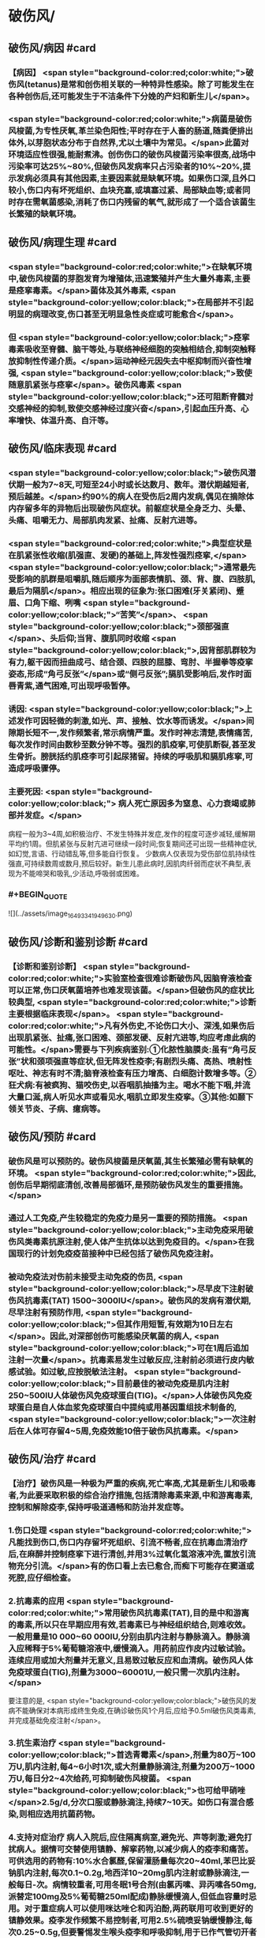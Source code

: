 #+deck:外科学::外科学总论::外科感染::教材::有芽胞厌氧菌感染

* 破伤风/
** 破伤风/病因 #card
:PROPERTIES:
:id: 624edc6f-affd-427b-a332-86ebe1f89355
:END:
*** 【病因】 <span style="background-color:red;color:white;">破伤风(tetanus)是常和创伤相关联的一种特异性感染。除了可能发生在各种创伤后,还可能发生于不洁条件下分娩的产妇和新生儿</span>。
*** <span style="background-color:red;color:white;">病菌是破伤风梭菌,为专性厌氧,革兰染色阳性;平时存在于人畜的肠道,随粪便排出体外,以芽胞状态分布于自然界,尤以土壤中为常见。</span>此菌对环境适应性很强,能耐煮沸。创伤伤口的破伤风梭菌污染率很高,战场中污染率可达25%~80%,但破伤风发病率只占污染者的10%~20%,提示发病必须具有其他因素,主要因素就是缺氧环境。如果伤口深,且外口较小,伤口内有坏死组织、血块充塞,或填塞过紧、局部缺血等;或者同时存在需氧菌感染,消耗了伤口内残留的氧气,就形成了一个适合该菌生长繁殖的缺氧环境。
** 破伤风/病理生理 #card
:PROPERTIES:
:id: 624edc6f-0ceb-433e-8571-81301e1edfcb
:END:
*** <span style="background-color:red;color:white;">在缺氧环境中,破伤风梭菌的芽胞发育为增殖体,迅速繁殖并产生大量外毒素,主要是痉挛毒素。</span>菌体及其外毒素, <span style="background-color:yellow;color:black;">在局部并不引起明显的病理改变,伤口甚至无明显急性炎症或可能愈合</span>。
*** 但 <span style="background-color:yellow;color:black;">痉挛毒素吸收至脊髓、脑干等处,与联络神经细胞的突触相结合,抑制突触释放抑制性传递介质。</span>运动神经元因失去中枢抑制而兴奋性增强, <span style="background-color:yellow;color:black;">致使随意肌紧张与痉挛</span>。破伤风毒素 <span style="background-color:yellow;color:black;">还可阻断脊髓对交感神经的抑制,致使交感神经过度兴奋</span>,引起血压升高、心率增快、体温升高、自汗等。
** 破伤风/临床表现 #card
:PROPERTIES:
:id: 624edc6f-2ff8-4ac5-a01a-db63787816a5
:END:
*** <span style="background-color:yellow;color:black;">破伤风潜伏期一般为7~8天,可短至24小时或长达数月、数年。潜伏期越短者,预后越差。</span>约90%的病人在受伤后2周内发病,偶见在摘除体内存留多年的异物后出现破伤风症状。前躯症状是全身乏力、头晕、头痛、咀嚼无力、局部肌肉发紧、扯痛、反射亢进等。
*** <span style="background-color:red;color:white;">典型症状是在肌紧张性收缩(肌强直、发硬)的基础上,阵发性强烈痉挛,</span> <span style="background-color:yellow;color:black;">通常最先受影响的肌群是咀嚼肌,随后顺序为面部表情肌、颈、背、腹、四肢肌,最后为隔肌</span>。相应出现的征象为:张口困难(牙关紧闭)、蹙眉、口角下缩、咧嘴 <span style="background-color:yellow;color:black;">“苦笑”</span>、 <span style="background-color:yellow;color:black;">颈部强直</span>、头后仰;当背、腹肌同时收缩 <span style="background-color:yellow;color:black;">,因背部肌群较为有力,躯干因而扭曲成弓、结合颈、四肢的屈膝、弯肘、半握拳等疫挛姿态,形成“角弓反张”</span>或“侧弓反张”;膈肌受影响后,发作时面唇青紫,通气困难,可出现呼吸暂停。
*** 诱因:  <span style="background-color:yellow;color:black;">上述发作可因轻微的刺激,如光、声、接触、饮水等而诱发。</span>间隙期长短不一,发作频繁者,常示病情严重。发作时神志清楚,表情痛苦,每次发作时间由数秒至数分钟不等。强烈的肌疫挛,可使肌断裂,甚至发生骨折。膀胱括约肌痉李可引起尿猪留。持续的呼吸肌和膈肌疼挛,可造成呼吸骤停。
*** 主要死因: <span style="background-color:yellow;color:black;"> 病人死亡原因多为窒息、心力衰竭或肺部并发症。</span>
病程一般为3~4周,如积极治疗、不发生特殊并发症,发作的程度可逐步减轻,缓解期平均约1周。但肌紧张与反射亢进可继续一段时间;恢复期间还可出现一些精神症状,如幻觉,言语、行动错乱等,但多能自行恢复。
少数病人仅表现为受伤部位肌持续性强直,可持续数周或数月,预后较好。新生儿患此病时,因肌肉纤弱而症状不典型,表现为不能啼哭和吸乳,少活动,呼吸弱或困难。
*** #+BEGIN_QUOTE
![](../assets/image_1649334194963_0.png)
#+END_QUOTE
** 破伤风/诊断和鉴别诊断 #card
:PROPERTIES:
:id: 624edc6f-e39f-4894-b905-582e7a04c261
:END:
*** 【诊断和鉴别诊断】 <span style="background-color:red;color:white;">实验室检查很难诊断破伤风,因脑脊液检查可以正常,伤口厌氧菌培养也难发现该菌。</span>但破伤风的症状比较典型, <span style="background-color:red;color:white;">诊断主要根据临床表现</span>。 <span style="background-color:red;color:white;">凡有外伤史,不论伤口大小、深浅,如果伤后出现肌紧张、扯痛,张口困难、颈部发硬、反射亢进等,均应考虑此病的可能性。</span>需要与下列疾病鉴别:①化脓性脑膜炎:虽有“角弓反张”状和颈项强直等症状,但无阵发性疫李;有剧烈头痛、高热、喷射性呕吐、神志有时不清;脑脊液检查有压力增高、白细胞计数增多等。②狂犬病:有被疯狗、猫咬伤史,以吞咽肌抽搐为主。喝水不能下咽,并流大量口涎,病人听见水声或看见水,咽肌立即发生疫挛。③其他:如颞下领关节炎、子病、癔病等。
** 破伤风/预防 #card
:PROPERTIES:
:id: 624edc6f-2308-420c-9053-e9af39eee406
:END:
*** 破伤风是可以预防的。破伤风梭菌是厌氧菌,其生长繁殖必需有缺氧的环境。 <span style="background-color:red;color:white;">因此,创伤后早期彻底清创,改善局部循环,是预防破伤风发生的重要措施。</span>
*** 通过人工免疫,产生较稳定的免疫力是另一重要的预防措施。 <span style="background-color:yellow;color:black;">主动免疫采用破伤风类毒素抗原注射,使人体产生抗体以达到免疫目的。</span>在我国现行的计划免疫疫苗接种中已经包括了破伤风免疫注射。
*** 被动免疫法对伤前未接受主动免疫的伤员, <span style="background-color:yellow;color:black;">尽早皮下注射破伤风抗毒素(TAT) 1500~3000IU</span>。破伤风的发病有潜伏期,尽早注射有预防作用, <span style="background-color:yellow;color:black;">但其作用短暂,有效期为10日左右</span>。因此,对深部创伤可能感染厌氧菌的病人, <span style="background-color:yellow;color:black;">可在1周后追加注射一次量</span>。抗毒素易发生过敏反应,注射前必须进行皮内敏感试验。如过敏,应按脱敏法注射。 <span style="background-color:yellow;color:black;">目前最佳的被动免疫是肌内注射250~500IU人体破伤风免疫球蛋白(TIG)。</span>人体破伤风免疫球蛋白是自人体血浆免疫球蛋白中提纯或用基因重组技术制备的, <span style="background-color:yellow;color:black;">一次注射后在人体可存留4~5周,免疫效能10倍于破伤风抗毒素。</span>
** 破伤风/治疗 #card
:PROPERTIES:
:id: 624edc6f-a5a3-42f8-b333-5a26b0fda16a
:END:
*** 【治疗】破伤风是一种极为严重的疾病,死亡率高,尤其是新生儿和吸毒者,为此要采取积极的综合治疗措施,包括清除毒素来源,中和游离毒素,控制和解除疫李,保持呼吸道通畅和防治并发症等。
*** 1.伤口处理  <span style="background-color:red;color:white;">凡能找到伤口,伤口内存留坏死组织、引流不畅者,应在抗毒血清治疗后,在麻醉并控制痉挛下进行清创,并用3%过氧化氢溶液冲洗,置放引流物充分引流。</span>有的伤口看上去已愈合,而痴下可能存在窦道或死腔,应仔细检查。
*** 2.抗毒素的应用  <span style="background-color:red;color:white;">常用破伤风抗毒素(TAT),目的是中和游离的毒素,所以只在早期应用有效,若毒素已与神经组织结合,则难收效。一般用量是10 000~60 000IU,分别由肌内注射与静脉滴入。静脉滴入应稀释于5%葡萄糖溶液中,缓慢滴入。用药前应作皮内过敏试验。连续应用或加大剂量并无意义,且易致过敏反应和血清病。破伤风人体免疫球蛋白(TIG),剂量为3000~60001U,一般只需一次肌内注射。</span>
要注意的是, <span style="background-color:yellow;color:black;">破伤风的发病不能确保对本病形成终生免疫,在确诊破伤风1个月后,应给予0.5ml破伤风类毒素,并完成基础免疫注射</span>。
*** 3.抗生素治疗  <span style="background-color:yellow;color:black;">首选青霉素</span>,剂量为80万~100万U,肌内注射,每4~6小时1次,或大剂量静脉滴注,剂量为200万~1000万U,每日分2~4次给药,可抑制破伤风梭菌。 <span style="background-color:yellow;color:black;">也可给甲硝唑</span>2.5g/d,分次口服或静脉滴注,持续7~10天。如伤口有混合感染,则相应选用抗菌药物。
*** 4.支持对症治疗 病人入院后,应住隔离病室,避免光、声等刺激;避免打扰病人。据情可交替使用镇静、解挛药物,以减少病人的疫李和痛苦。可供选用的药物有:10%水合氯醛,保留灌肠量每次20~40ml,苯巴比妥钠肌内注射,每次0.1~0.2g,地西洋10~20mg肌内注射或静脉滴注,一般每日-次。病情较重者,可用冬眠1号合剂(由氯丙嗉、异丙嗉各50mg,派替定100mg及5%葡萄糖250ml配成)静脉缓慢滴人,但低血容量时忌用。对于重症病人可以使用咪达唑仑和丙泊酚,两药联用可收到更好的镇静效果。疫李发作频繁不易控制者,可用2.5%硫喷妥钠缓慢静注,每次0.25~0.5g,但要警惕发生喉头疫李和呼吸抑制,用于已作气管切开者比较安全。但新生儿破伤风要慎用镇静解疼药物,可酌情用洛贝林、尼可刹米等。由于病人不断阵发疼李,出大汗等,故每日消耗热量和水分丢失较多。因此要十分注意营养(高热量、高蛋白、高维生素)补充和水与电解质平衡的调整。必要时可采用鼻胃管管饲,甚至采用中心静脉肠外营养。
*** 5.并发症的防治  <span style="background-color:yellow;color:black;">主要并发症有窒息、肺不张、肺部感染等</span>,重症病人应尽早进行气管切开,以便改善通气,清除呼吸道分泌物;必要时可进行人工辅助呼吸,还可利用高压氧舱辅助治疗。气管切
开病人应注意作好呼吸道管理,包括气道雾化、湿化、冲洗等。要定时翻身、拍背,以利排疾,并预防压疮。严格无菌技术,防止交叉感染。已并发肺部感染者,根据菌种选用抗生素。应安排专人护理,防止意外,如防止咬伤舌,或发作时掉下床造成摔伤(骨折等)。
*
* 气性坏疽/
** 气性坏疽/病因 #card
:PROPERTIES:
:id: 624edc6f-f567-4426-8648-d815d9c161d4
:END:
*** 【病因】气性坏疽(gas gangrene) <span style="background-color:red;color:white;">是厌氧菌感染的一种,即梭状芽胞杆菌所致的肌坏死或肌炎。</span>此类感染因其发展急剧,预后差。已知的梭状芽胞杆菌有多种,引起本病主要的有产气英膜梭菌、水肿杆菌、腐败杆菌、溶组织杆菌等。 <span style="background-color:red;color:white;">感染发生时,往往不是单一细菌,而是几种细菌的混合。</span>各种细菌又有其生物学的特性,根据细菌组合的主次,临床表现有所差别,有的以产气显著,有的以水肿为主。 <span style="background-color:yellow;color:black;">这类细菌在人畜粪便与周围环境中(特别是泥土中)广泛存在。故伤后污染此菌的机会很多,但发生感染者不多。因为这类细菌在人体内生长繁殖需具备缺氧环境。</span>
** 气性坏疽/常见原发病 #card
:PROPERTIES:
:id: 624edc6f-859a-43f8-9dc0-64593453a8f3
:END:
*** 这类细菌生长繁殖需具备缺氧环境, <span style="background-color:yellow;color:black;">如开放性骨折伴有血管损伤</span>, <span style="background-color:yellow;color:black;">挤压伤伴有深部肌肉损伤</span>、 <span style="background-color:yellow;color:black;">上止血带时间过长或石膏包扎过紧</span>,邻近肛周、会阴部位的严重创伤,继发此类感染的几率较高。
** 气性坏疽/气性坏疽的病理生理 #card
:PROPERTIES:
:id: 624edc6f-167e-4ba3-b116-43c0f5664193
:END:
*** 【病理生理】 <span style="background-color:yellow;color:black;">这类细菌可产生多种有害于人体的外毒素与酶</span>。有的酶是通过脱氢、脱氨、发酵的作用而产生大量不溶性气体如硫化氢、氨等,积聚在组织间;有的酶能溶组织蛋白,使组织细胞坏死、渗出,产生严重水肿。由于气、水夹杂,急剧膨胀,局部张力迅速增加,皮肤表面可变得如“木板样”硬。筋膜下张力急剧增加,从而压迫微血管,进一步加重组织的缺血、缺氧与失活,更有利于细菌繁殖生长,形成恶性循环。这类细菌还可产生卵磷脂酶、透明质酸酶等,使细菌易于穿透组织间隙,快速扩散。病变一旦开始,可沿肌束或肌群向上下扩展,肌肉转为砖红色,外观如熟肉,失去弹性。如侵犯皮下组织,气肿、水肿与组织坏死可迅速沿筋膜扩散。活体组织检查可发现肌纤维间有大量气泡和大量革兰阳性粗短杆菌。
*** ![](../assets/image_1649335769080_0.png)
** 气性坏疽/临床表现 #card 
:PROPERTIES:
:id: 624edc6f-79d3-4cb8-add5-ab01f0eed10d
:END:
#+BEGIN_QUOTE
发病时间.临床特点,疼痛与创伤程度的关系,组织变化等
#+END_QUOTE
*** <span style="background-color:yellow;color:black;">通常在伤后1~4日发病,最快者可在伤后8~10小时,最迟为5~6日</span>。
*** <span style="background-color:yellow;color:black;">临床特点是病情急剧恶化,烦躁不安,夹有恐惧或欣快感;皮肤、口唇变白,大量出汗、脉搏快速、体温逐步上升</span>。 <span style="background-color:red;color:white;">随着病情的发展,可发生溶血性贫血、黄疸、血红蛋白尿、酸中毒,全身情况可在12~24小时内迅速恶化。</span>
*** <span style="background-color:yellow;color:black;">病人常诉伤肢沉重或疼痛,持续加重,有如胀裂,程度常超过创伤伤口所能引起者,止痛剂不能奏效; 局部肿胀与创伤所能引起的程度不成比例,并迅速向上下蔓延,每小时都可见到加重。</span>伤口中有大量浆液性或浆液血性渗出物,可渗湿厚层敷料,当移除敷料时有时可见气泡从伤口中冒出。
*** <span style="background-color:yellow;color:black;">皮下如有积气,可触及捻发音</span>。由于局部张力,皮肤受压而发白,浅部静脉回流发生障碍,故皮肤表面可出现 <span style="background-color:yellow;color:black;">如大理石样斑纹</span>。
*** <span style="background-color:yellow;color:black;">因组织分解、液化、腐败和大量产气(硫化氢等),伤口可有恶臭</span>。局部探查时,如属筋膜上型,可发现皮下脂肪变性、肿胀;如为筋膜下型,筋膜张力增高,肌肉切面不出血。渗出物涂片染色可发现革兰阳性粗大杆菌。X线照片检查常显示软组织间有积气。
** 气性坏疽/诊断 #card
:PROPERTIES:
:id: 624edc6f-bd3f-4569-9005-f8d051f9d110
:END:
*** 【诊断与鉴别诊断】因病情发展急剧,重在早期诊断。 <span style="background-color:yellow;color:black;">早期诊断的重要依据是局部表现</span>(而不是其他辅助检查结果)。伤口内分泌物涂片检查有 <span style="background-color:yellow;color:black;">革兰阳性染色粗大杆菌</span>和X线检查显示伤处 <span style="background-color:yellow;color:black;">软组织间积气</span>,有助于确诊。
*** 诊断时应予鉴别者:①组织间积气并不限于梭状芽胞杆菌的感染。某些脏器如食管、气管因手术、损伤或病变导致破裂溢气,体检也可出现皮下气肿,捻发音等,但不同之处是不伴有全身中毒症状;局部的水肿、疼痛、皮肤改变均不明显,而且随着时间的推移,气体常逐渐吸收。②一些兼性需氧菌感染如大肠埃希菌、克雷伯杆菌的感染也可产生一定的气体,但主要是CO,属可溶性气体,不易在组织间大量积聚,而且无特殊臭味。③厌氧性链球菌也可产气,但其所造成的损害是链球菌蜂窝织炎、链球菌肌炎等,全身中毒症状较轻,发展较缓。处理及时,切开减张、充分引流,加用抗生素等治疗,预后较好。 
#+BEGIN_QUOTE
外伤后患肢肿胀、胀裂样剧痛+ （捻发音、大理石样斑纹）+伤口恶臭血性渗出液=气性坏疽
#+END_QUOTE
** 气性坏疽/预防 #card
:PROPERTIES:
:id: 624edc6f-031a-4fb2-b0d0-2a9afc3a1fa5
:END:
*** 对容易发生此类感染的创伤应特别注意。如 <span style="background-color:yellow;color:black;">开放性骨折合并大腿、臂部广泛肌肉损伤或挤压伤者、有重要血管损伤或继发血管栓塞者;用止血带时间过长、石膏包扎太紧者。</span> <span style="background-color:red;color:white;">预防的关键是尽早彻底清创,包括清除失活、缺血的组织、去除异物特别是非金属性异物;对深而不规则的伤口要充分散开引流,避免死腔存在</span>;筋膜下张力增加者,应早期切开筋膜减张等。对疑有气性坏疽的伤口, <span style="background-color:yellow;color:black;">可用3%过氧化氢或1:1000高锰酸钾等溶液冲洗</span>、湿敷。挫伤、挤压伤的软组织在早期较难判定其活力,24~36小时后界限才趋明显,这段时间内要密切观察。对腹腔穿透性损伤,特别是结肠、直肠、会阴部创伤,也应警惕此类感染的发生。 <span style="background-color:yellow;color:black;">上述病人均应早期使用大剂量的青霉素和甲硝唑。</span>
** 气性坏疽/治疗 #card
:PROPERTIES:
:id: 624edc6f-c1b2-4f87-91c5-efea72211f71
:END:
*** 【治疗】 <span style="background-color:yellow;color:black;">一经诊断,需立即开始积极治疗</span>。越早越好,可以挽救病人的生命,减少组织的坏死或
截肢率。主要措施有:
 <span style="background-color:yellow;color:black;">1.急诊清创 (最关键的治疗)</span>  深部病变往往超过表面显示的范围,故病变区应作广泛、多处切开,包括伤口周围水肿或皮下气肿区,术中应充分显露探查,彻底清除变色、不收缩、不出血的肌肉。因细菌扩散的范围常超过肉眼病变的范围,所以应整块切除肌肉,包括肌肉的起止点。如感染限于某一筋膜腔,应切除该筋膜腔的肌群。如整个肢体已广泛感染,应果断进行截肢以挽救生命。如感染已部分超过关节截肢平面,其上的筋膜腔应充分散开,术后用氧化剂冲洗、湿敷,经常更换敷料,必要时还要再次清创。
*** <span style="background-color:yellow;color:black;">2.应用抗生素</span> 对这类感染, <span style="background-color:yellow;color:black;">首选青霉素</span>,常见产气英膜梭菌中对青霉素大多敏感,但剂量需大,每天应在1000万U以上。大环内酯类(如琥乙红霉素、麦迪霉素等)和硝唑类(如甲硝唑、替硝唑)也有一定疗效。 <span style="background-color:yellow;color:black;">氨基糖昔类抗生素(如卡那霉素、庆大霉素等)对此类细菌已证实无效</span>。
*** <span style="background-color:yellow;color:black;">3.高压氧治疗</span> 提高组织间的含氧量,造成不适合厌氧菌生长繁殖的环境,可提高治愈率,减轻伤残率。
*** <span style="background-color:yellow;color:black;">4.全身支持治疗</span> 包括输血、纠正水与电解质失调、营养支持与对症处理等。
** 气性坏疽ASTY总结 #card
:PROPERTIES:
:id: 624ee32b-4380-423a-8b5a-81cac20ca9a4
:END:
*** ![](../assets/image_1649337146369_0.png){:height 224, :width 656}
* 破伤风与气性坏疽的对比 #card 
:PROPERTIES:
:id: 624ee354-7be9-46e0-a85d-0d9f4b3ef0ae
:END:
#+BEGIN_QUOTE
||破伤风|气性坏疽|
|病原菌|
|感染分类|
|毒素|
|全身感染|
|临床特点|
|主要死因|
|诊断依据|
|预防的关键措施|
|治疗的关键措施|
|药物治疗|
#+END_QUOTE
** ![](../assets/image_1649337198883_0.png)
